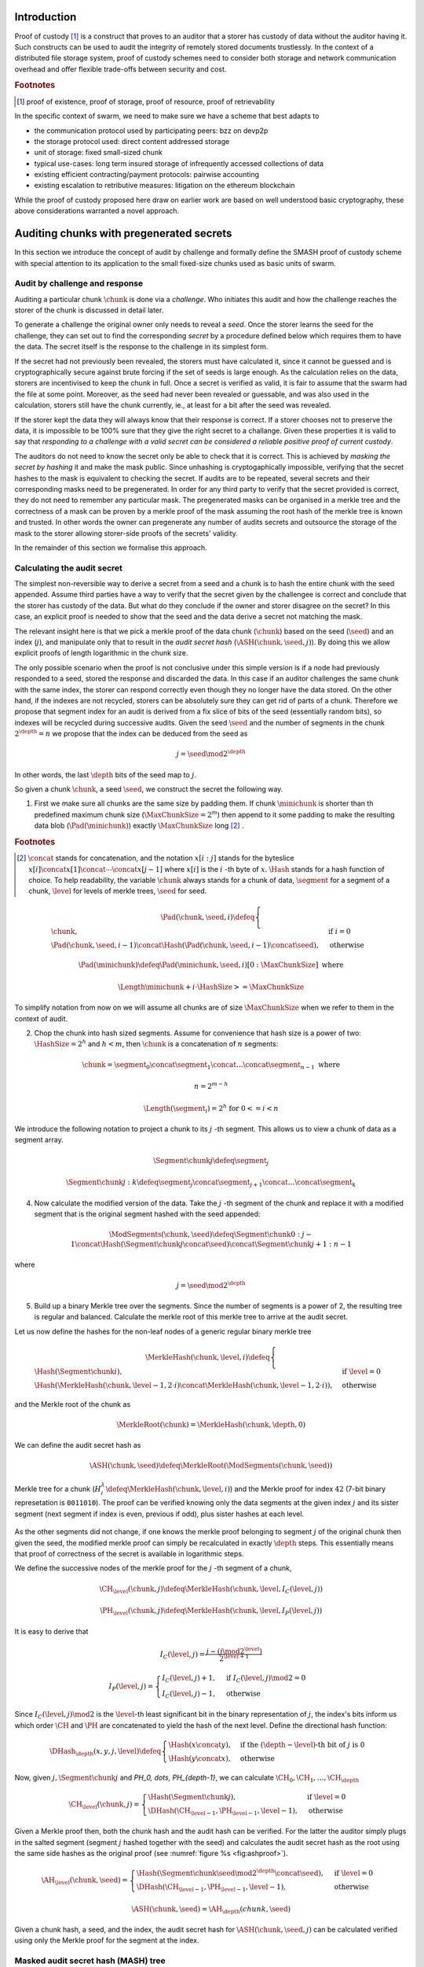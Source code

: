 .. **********************************************
.. SMASH: secured by masked audit secret hash
.. **********************************************

..  raw:: latex
    \enlargethispage{-.4\pageheight}
    \newpage



Introduction
=========================================

Proof of custody [#]_ is a construct that proves to an auditor that a storer has custody of data without the auditor having it. Such constructs can be used to audit the integrity of remotely stored documents trustlessly. In the context of a distributed file storage system, proof of custody schemes need to consider both storage and network communication overhead and offer flexible trade-offs between security and cost.

..  rubric:: Footnotes
..  [#] proof of existence, proof of storage, proof of resource, proof of retrievability

In the specific context of swarm, we need to make sure we have a scheme that best adapts to


* the communication protocol used by participating peers: bzz on devp2p
* the storage protocol used: direct content addressed storage
* unit of storage: fixed small-sized chunk
* typical use-cases: long term insured storage of infrequently accessed collections of data
* existing efficient contracting/payment protocols: pairwise accounting
* existing escalation to retributive measures: litigation on the ethereum blockchain


While the proof of custody proposed here draw on earlier work are based on well understood basic cryptography, these above considerations warranted a novel approach.

Auditing chunks with pregenerated secrets
============================================

In this section we introduce the concept of audit by challenge and formally define the SMASH proof of custody scheme with special attention to its application to the small fixed-size chunks used as basic units of swarm.

Audit by challenge and response
--------------------------------------

Auditing a particular chunk :math:`\chunk` is done via a *challenge*. Who initiates this audit and how the challenge reaches the storer of the chunk is discussed in detail later.

To generate a challenge the original owner only needs to reveal a *seed*. Once the storer learns the seed for the challenge, they can set out to find the corresponding *secret* by a procedure defined below which requires them to have the data. The secret itself is the response to the challenge in its simplest form.

If the secret had not previously been revealed, the storers must have calculated it, since it cannot be guessed and is cryptographically secure against brute forcing if the set of seeds is large enough. As the calculation relies on the data, storers are incentivised to keep the chunk in full. Once a secret is verified as valid, it is fair to assume that the swarm had the file at some point. Moreover, as the seed had never been revealed or guessable, and was also used in the calculation, storers still have the chunk currently, ie., at least for a bit after the seed was revealed.

If the storer kept the data they will always know that their response is correct.
If a storer chooses not to preserve the data, it is impossible to be 100% sure that they give the right secret to a challange. Given these properties it is valid to say that *responding to a challenge with a valid secret can be considered a reliable positive proof of current custody*.

The auditors do not need to know the secret only be able to check that it is correct. This is achieved by *masking the secret by hashing* it and make the mask public. Since unhashing is cryptogaphically impossible, verifying that the secret hashes to the mask is equivalent to checking the secret.
If audits are to be repeated, several secrets and their corresponding masks need to be pregenerated. In order for any third party to verify that the secret provided is correct, they do not need to remember any particular mask. The pregenerated masks can be organised in a merkle tree and the correctness of a mask can be proven by a merkle proof of the mask assuming the root hash of the merkle tree is known and trusted. In other words the owner can pregenerate any number of audits secrets and outsource the storage of the mask to the storer allowing storer-side proofs of the secrets' validity.

In the remainder of this section we formalise this approach.

Calculating the audit secret
--------------------------------------------------

The simplest non-reversible way to derive a secret from a seed and a chunk is to hash the entire chunk with the seed appended. Assume third parties have a way to verify that the secret given by the challengee is correct and conclude that the storer has custody of the data. But what do they conclude if the owner and storer disagree on the secret? In this case, an explicit proof is needed to show that the seed and the data derive a secret not matching the mask.

The relevant insight here is that we pick a merkle proof of the data chunk (:math:`\chunk`) based on the seed (:math:`\seed`) and an index (:math:`j`), and manipulate only that to result in the *audit secret hash* (:math:`{\ASH}(\chunk, \seed, j)`). By doing this we allow explicit proofs of length logarithmic in the chunk size.


The only possible scenario when the proof is not conclusive under this simple version is if a node had previously responded to a seed, stored the response and discarded the data. In this case if an auditor challenges the same chunk with the same index, the storer can respond correctly even though they no longer have the data stored. On the other hand, if the indexes are not recycled, storers can be absolutely sure they can get rid of parts of a chunk. Therefore we propose that segment index for an audit is derived from
a fix slice of bits of the seed (essentially random bits), so indexes will be recycled during successive audits. Given the seed :math:`\seed` and the number of segments in the chunk :math:`2^\depth=n` we propose that the index can be deduced from the seed as

..  math::
    j=\seed \mod 2^\depth

In other words, the last :math:`\depth` bits of the seed map to :math:`j`.

So given a chunk :math:`{\chunk}`, a seed :math:`{\seed}`, we construct the secret the following way.

1. First we make sure all chunks are the same size by padding them. If chunk :math:`{\minichunk}` is shorter than th predefined maximum chunk size (:math:`\MaxChunkSize=2^m`) then append to it some padding to make the resulting data blob (:math:`{\Pad}({\minichunk})`) exactly :math:`\MaxChunkSize` long [#]_ .

..  rubric:: Footnotes
.. [#] :math:`\concat` stands for concatenation, and the notation :math:`x[i:j]` stands for the byteslice  :math:`x[i]\concat x[1]\concat \dotsb \concat x[j-1]` where :math:`x[i]` is the :math:`i` -th byte of :math:`x`. :math:`\Hash` stands for a hash function of choice. To help readability, the variable :math:`\chunk` always stands for a chunk of data, :math:`\segment` for a segment of a chunk, :math:`\level` for levels of merkle trees, :math:`\seed` for seed.

..  math::
    \Pad(\chunk, \seed, i) \defeq \begin{cases}
    \chunk, & \text{if}\ i=0\\
    \Pad(\chunk, \seed, i-1) \concat \Hash(\Pad(\chunk, \seed, i-1)\concat\seed), & \text{otherwise}
    \end{cases}

    \Pad(\minichunk) \defeq \Pad(\minichunk, \seed, i)[0:\MaxChunkSize] \text{\ where}

    \Length{\minichunk} + i\cdot \HashSize >= \MaxChunkSize
To simplify notation from now on we will assume all chunks are of size :math:`\MaxChunkSize` when we refer to them in the context of audit.

2. Chop the chunk into hash sized segments. Assume for convenience that hash size is a power of two: :math:`{\HashSize}= 2^h` and :math:`h < m`, then :math:`\chunk` is a concatenation of :math:`n` segments:

..  math::
    \chunk = \segment_0\concat \segment_1\concat \dots\concat \segment_{n-1} \mathrm{\ where\ }

   n = 2^{m-h}

   \Length(\segment_i) = 2^h \text{\ for\ } 0 <= i < n

We introduce the following notation to project a chunk to its :math:`j` -th segment. This allows us to view a chunk of data as a segment array.

..  math::
    \Segment{\chunk}{j} \defeq \segment_j

    \Segment{\chunk}{j:k} \defeq \segment_j\concat\segment_{j+1}\concat \dots\concat \segment_{k}

4. Now calculate the modified version of the data. Take the :math:`j` -th segment of the chunk and replace it with a modified segment that is the original segment hashed with the seed appended:

..  math::
    \ModSegments(\chunk, \seed) \defeq \Segment{\chunk}{0:j-1} \concat \Hash(\Segment{\chunk}{j}\concat\seed) \concat \Segment{\chunk}{j+1:n-1}

where

..  math::
    j=\seed \mod 2^\depth

5. Build up a binary Merkle tree over the segments. Since the number of segments is a power of 2, the resulting tree is regular and balanced. Calculate the merkle root of this merkle tree to arrive at the audit secret.

Let us now define the hashes for the non-leaf nodes of a generic regular binary merkle tree

..  math::
    \MerkleHash(\chunk, \level, i) \defeq \begin{cases}
    \Hash(\Segment{\chunk}{i}) , & \text{if}\ \level=0\\
    \Hash(\MerkleHash(\chunk, \level-1, 2\cdot i)\concat \MerkleHash(\chunk, \level-1, 2\cdot i)), & \text{otherwise}
    \end{cases}

and the Merkle root of the chunk as

..  math::
    \MerkleRoot(\chunk) = \MerkleHash(\chunk, \depth, 0)

We can define the audit secret hash as

..  math::
    \ASH(\chunk, \seed) \defeq \MerkleRoot(\ModSegments(\chunk, \seed))

..  _fig:chunkproof::

..  figure:: fig/chunkproof.pdf
    :align: center
    :alt: binary merkle proof for chunk
    :figclass: align-center

    Merkle tree for a chunk (:math:`H^\lambda_i\defeq\MerkleHash(\chunk, \level, i)`) and the Merkle proof for index :math:`42` (7-bit binary represetation is ``0011010``). The proof can be verified knowing only the data segments at the given index :math:`j` and its sister segment (next segment if index is even, previous if odd), plus sister hashes at each level.


As the other segments did not change, if one knows the merkle proof belonging to segment :math:`j` of the original chunk then given the seed, the modified merkle proof can simply be recalculated
in exactly :math:`{\depth}` steps. This essentially means that proof of correctness of the secret is available in logarithmic steps.

We define the successive nodes of the merkle proof for the :math:`j` -th segment of a chunk,

..  math::
    \CH_\level(\chunk, j) \defeq \MerkleHash(\chunk, \level, I_C(\level, j))

    \PH_\level(\chunk, j) \defeq \MerkleHash(\chunk, \level, I_P(\level, j))

It is easy to derive that

..  math::
    I_C(\level, j) = \frac{j - (j \mod 2^\level)}{2^{\level+1}}

    I_P(\level, j) = \begin{cases}
    I_C(\level, j) + 1, & \text{if}\ I_C(\level, j) \mod 2 = 0\\
    I_C(\level, j) - 1, & \text{otherwise}
    \end{cases}

Since :math:`I_C(\level, j) \mod 2` is the :math:`\level`-th least significant bit in the binary representation of :math:`j`, the index's bits inform us which order :math:`\CH` and :math:`\PH` are concatenated to yield the hash of the next level. Define the directional hash function:

..  math::
    \DHash_\depth(x, y, j, \level) \defeq \begin{cases}
    \Hash(x\concat y), & \text{if the}\ (\depth-\level) \text{-th bit of}\ j\ \text{is}\ 0\\
    \Hash(y\concat x), & \text{otherwise}
    \end{cases}

Now, given :math:`j, \Segment{\chunk}{j}` and `\PH_0, \dots, \PH_{\depth-1}`, we can calculate :math:`\CH_0, \CH_1, \dots, \CH_\depth`

..  math::
    \CH_\level(\chunk, j) = \begin{cases}
    \Hash(\Segment{\chunk}{j}), & \text{if}\ \level = 0\\
    \DHash(\CH_{\level-1}, \PH_{\level-1}, \level-1), & \text{otherwise}
    \end{cases}

Given a Merkle proof then,  both the chunk hash and the audit hash can be verified. For the latter the auditor simply plugs in the salted segment (segment :math:`j` hashed together with the seed) and calculates the audit secret hash as the root using the same side hashes as the original proof (see :numref:`figure %s <fig:ashproof>`).

..  math::
    \AH_\level(\chunk, \seed) = \begin{cases}
    \Hash(\Segment{\chunk}{\seed \mod 2^\depth}\concat \seed), & \text{if}\ \level = 0\\
    \DHash(\CH_{\level-1}, \PH_{\level-1}, \level-1), & \text{otherwise}
    \end{cases}

    \ASH(\chunk, \seed)=\AH_\depth(chunk, \seed)

..  _fig:ashproof::

..  figure:: fig/ashproof.pdf
    :align: center
    :alt: calculating and verifying the audit secret hash given the Merkle proof
    :figclass: align-center

    Given a chunk hash, a seed, and the index, the audit secret hash for :math:`{\ASH(\chunk, \seed, j)}` can be calculated verified using only the Merkle proof for the segment at the index.


Masked audit secret hash (MASH) tree
-----------------------------------------

Now we turn to the formal definition of the masked secret audit hash tree relevant for repeatable audits without remembering secrets. Outsourcing the storage of multiple masked secrets necessitates storer-side proofs of the secret.

Assume that we have :math:`k=2^r` audit seeds :math:`\seed_0, \dots \seed_{k-1}` specific to a chunk. Each audit seed allows nodes to launch an independent challenge to the swarm and check that the associated data is preserved. We define :math:`r` as the *repeatability order of the audit*.
Using the audit seeds and the chunk one can construct a *masked audit secret hash tree* (MASH tree) as follows (see :numref:`figure %s <fig:mashproof>`):

1. Given a chunk and the :math:`n` audit seeds, calculate the corresponding audit secrets.
2. Given the :math:`n` audit secrets, construct :math:`n` masked audit secrets (MASH) by taking their  hash.

..  math::
    \MASH(\chunk, i) = \Hash(\ASH(\chunk, \seed_i)) \text{\ for\ } 0<=i<k

This list of masked secrets needs to be stored by storers in order to prove the correctness of their secret or incorrectness of the seed.
3. Take the masked secrets in the order of indexes and build the binary merkle tree of the pieces. The root of this merkle tree is the MASH root.

..  math::
    \MASHroot(\chunk) = \MerkleRoot(\MASH(\chunk, 0)\concat \MASH(\chunk, 1)\concat \dots\concat \MASH(\chunk, k-1))

4. The MASH root needs to be remembered by the owner and should also be referenced as part of the challenge.


The MASH-proof for a particular seed can be verified by only knowing the root mask at the given index and  the sister hashes at each level of the proof.
The process is entirely analogous to the case of the chunkhash.

We assume that the length of the MASH proof :math:`\MASHproof` is :math:`l=\Length(\MASHproof)` and the MASH index of the masked secret is :math:`i` is given (or derived from the seed, see below).

1. If :math:`l \mod 32 >= 0`, reject the proof.
2. :math:`r={l / 32}`
3. Using the directional hash function :math:`\DHash(x,y,i)`, the storer's secret can now be calculated using the following recursive definition


..  math::
    \MH_\level(\chunk, \seed) = \begin{cases}
    \Hash(\ASH(\chunk, \seed)), & \text{if}\ \level = 0\\
    \DHash(\CH_{\level-1}, \PH_{\level-1}, \level-1), & \text{otherwise}
    \end{cases}

    \MASH(\chunk, i)=\MH_r(chunk, \seed)

Now if :math:`\MASH(\chunk, i)=\MH_r(chunk, \seed)` the MASH proof is valid and one can conclude with certainty that the file is stored in the swarm.

Response types
-------------------------------

The secret itself is the response to the challenge in its simplest form.
Storers can also give a proof of correctness if they know the mask securing the chunk.
If the hash of the secret matches the mask in the :math:`i` -th position, the refutation consists of
the MASH proof of the :math:`i` -th mask. This is the positive response reassuring the integrity of storage of the chunk. Hence the motto: SMASH-proof = *Secured by Masked Audit Secret Hash* proof. We can say the chunk is *smash-proof*.

If the hash of the revealed secret does not match the mask at the relevant index, then the refutation is
the merkle proof of the relevant segment of the original chunk. This response is called a *smash proof*, and we can say the audit challenge has been smashed by the storer.

Given the usual 256bit Keccak SHA3, :math:`\HashSize=32` used in swarm, MASH proof itself is exactly
:math:`32(r+1)` bytes long. For instance if :math:`r=3`, the proof with the secret takes a mere 128 bytes.
A swarm chunk is :math:`4096=2^7\cdot 32` bytes, so the ASH-proof of a swarm chunk is :math:`8\cdot 32=256` bytes.


In the latter case when the challenge(r) is smashed, the smash proof is a little longer since it also involves giving merkle proofs of segments of the original chunk. Given a seed :math:`\seed`, storer calculated the secret and found that it does not match the audit mask. In this case the Merkle proofs prove the existence and position of the respective segments in the original chunk. This proof can be used if the auditor wants to make sure the secret is correctly derived from the seed while not knowing the secret or its mask. This will be used as second pass challenge after failed partial verification of a secret which is not 100% conclusive.
This proof is also used in conjunction with the MASH proof to refute the challenge as invalid to third parties.
This type is supposed to be rarely used, since it assumes that auditors are sending frivolous false seeds or publish incorrect masks, which they are decincentivised to do.

..  fig:response-types::

..  figure::

    +---------------+------------------------+------------------+------------------------------+
    | challenge     |            input       |storer  knows     |response                      |
    +===============+========================+==================+==============================+
    |   ASH         |chunk hash, seed        |                  |audit secret hash             |
    +---------------+                        |                  +------------------------------|
    |   ASH proof   |                        |                  |chunk segment, ASH proof      |
    +---------------+------------------------+------------------+------------------------------|
    |   MASH proof  |chunk hash, seed,       | mask ok          |audit secret hash, MASH proof |
    |               |MASH-root               +------------------+------------------------------|
    |               |                        | mask not ok      |ASH proof, MASH proof         |
    +---------------+------------------------+------------------+------------------------------+

    Types of challenges, their input and the response storers can give. The first two types of challenge makes no claim as to whether the auditor knows the secret therefore cannot be invalid. The MASH proof challenge presupposes the storer knows the mask. The storer always responds with the MASH proof, if they find the mask matching the response also includes the audit secret hash, otherwise the ASH proof (from which the audit secret can be derived).


Repeatability and file-level audits
====================================

In this secion we expose the problem of scalability with repeated audits of fixed sized chunks, then show that the solution lies in finding larger structures than the chunk which are to be audited simultaneously so storage critical audit masks can be reused without comporomising security. Incidentally, this same method offers a systemic and rather intuitive way of auditing documents and document collections (the units that are semantic to the users). We propose an algorithm to recursively generate seeds for the successive chunks of a larger collection and provide a partial secret verification scheme that offers error detection and efficient backtracking to identify missing chunks.
This *collection-level recursive audit secret hash* (CRASH) will provide the basis for collective iterative auditing, an efficient automated integrity protection system for the swarm.

The problem of scaling audit repeatability with fixed chunks
--------------------------------------------------------------

The choice of :math:`r` has an impact on the length of the merkle proofs which are needed for MASH-proofs. More importantly, though, since someone needs to remember the masks, this scheme has a fix absolute storage overhead that is independent of the size of the pieces we prove the storage of. Since it is not realistic to require more than 5-10% administrative storage overhead even for very long storage periods, larger :math:`r` values only scale if the same seeds can guard the integrity of larger data.

In particular, take the example of a standard swarm chunk size of 4096 bytes (:math:`m=12`) and
assuming standard Keccak 256bit Sha3 hash we have :math:`h=5, d=7`.
Given the MASH-base length of :math:`2^{r+h}`, 128 independent audits incurs a 100% storage overhead. Instead for a chunk :math:`r=0,1,2,3,4` seem realistic choices for :math:`r=0.8,1.6,3.125,6.3,12.5\%` storage overhead, respectively.

Ultimately, repeatability order should reflect the TTL (time to live = storage period) of the request, therefore *audit repeatability and fix chunk size cannot scale unless we compensate for the overhead by reusing seeds over several chunks*.
This problem does not occur with Storj since the shards can be sufficiently big, however with swarm, the base unit of contracting is the chunk.
The insight here is that we can reuse the same seed over several chunks if and only if we query the integrity of those chunks at the same time.

While discussing the swap-swear-swindle approach to chunk insurance :cite:`ethersphere2016sw3`, we mentioned among the problems that users will probably want to check the integrity of their assets on semantic units like document or document collection, i.e., a solution should be in place to make sure litigation and auditing are easily managed for these units.
Incidentally, collection-level recursive audit secret hash solves both problems at one go. This is the topic of the following section.

Collection-level recursive audit secret hash
----------------------------------------------

In this subsection we define the audit secret hash for collections, i.e., an algorithm to calculate an audit secret hash from a document collection and one audit seed.
First we define a strict ordering on all chunks in a document collection as follows:

1. Take the manifest describing the document collection and walk through the paths in the order defined by the manifest trie (lexicographic) and define :math:`M` as the function mapping paths to swarm hashes of the documents they route.

..  math::
    M: \mathcal{P} \mapsto \Range(\SwarmHash)

2. Let :math:`\Pi(M) \subseteq \Dom(M)` be the set of unique paths in the manifest such that if several paths point to the same document take the first one in the order.

..  math::
    \pi \in \Pi(M) \defequiv \nexists \pi\prime \text{\ such that}\ M(\pi) = M(\pi\prime) \text{\ and\ } \pi\prime < \pi

3. This defines a unique set of documents and a strict ordering over documents.


For each document, take the chunk tree of a document as defined by the swarm hash chunker. See :numref:`figure %s <fig:swarmhash>`.

1. Let :math:`\triangle(\node)` be the set of all nodes in the subtree encoded in :math:`\node`. Now define  a strict ordering of nodes in the chunk tree for document :math:`\doc`.

..  math::
    \node <_\doc \node\prime \defequiv \begin{cases}
    \node \in \triangle(\node\prime), & \text{or}\\
    \exists \node_t\ \text{such that}\
    \exists \node_n, \node_m, i, j, \text{and}\ \node_t \ \text{\ such that}\\
    \ \Hash(\node_n) = \Segment{\node_t}{i}\text{\ and}\\
    \ \Hash(\node_m) = \Segment{\node_t}{j}\text{\ and}\\
    \ i < j
    \end{cases}

2. Combine this ordering of nodes and the ordering of uniq paths in the manifest, extend the ordering of nodes over the entire document collection as follows:


..  math::
    \node <_M \node\prime \defequiv \begin{cases}
    \node <_\doc \node\prime, & \text{if}\ \exists \doc\text{\ such that}\ \node, \node\prime \in \triangle(\doc) \text{or}\\
    \doc <_M \doc\prime, & \text{if}\ \exists \doc, \doc\prime\text{\ such that}\ \node \in \triangle(\doc)\text{ and\ } \node\prime \in \triangle(\doc\prime)
    \end{cases}

3. Now define the set of unique nodes :math:`\Complement(M)` of the document collection.

..  math::
    \node\in \Complement(M) \defequiv \nexists \node\prime \text{\ such that}\
    \SwarmHash(\node) = \SwarmHash(\node\prime) \text{\ and\ } \node\prime <_M \node

..  _fig:swarmhash::

..  figure:: fig/bzzhash.pdf
    :alt: swarm-hash
    :align: center

    the swarm hash construct. Hierarchical chunking.

The resulting ordered set of chunks will be used to define the collection-level recursive audit secret hash.

1. Let :math:`M` be the manifest of a document collection and :math:`\Complement(M) = \{\chunk_0, \chunk_1, \dots\chunk_n\}` be the set of unique chunks such that :math:`\chunk_i<\chunk_j` for all :math:`0<=i<j<=n`.  The last chunk :math:`\chunk_n` is the root chunk of the manifest.
2. Let :math:`\seed` be the seed for :math:`M`.
3. Define the audit secret hash function for :math:`M` and and index as

..  math::
    \CRASH(M, \seed, i) \defeq \begin{cases}
    \ASH(\chunk_0, \seed), & \text{if}\ i=0\\
    \ASH(\chunk_i, \Hash(\ASH(M, \seed, i-1)\concat\seed)), & \text{othersiwe}
    \end{cases}

4. The collection-level recursive audit secret hash for :math:`M` is defined as

..  math::
    \CRASH(M, \seed) \defeq \CRASH(M, \seed, n)

In practice given a collection the owner wants to store, the secrets can be efficiently generated at the time the files are chunked. As the chunks are uploaded, and guardian addresses and their receipts are stored in a structure parallel to the chunktree anyway. In addition to that

This pattern can be applied to document collections covering entire sites or filesystem directories and therefore scale very well.
Given the swarm parameters of :math:`m=12, h=5`, for a TTL requiring repeatability order :math:`r` (for :math:`2^r` independent audits without ever seeing the files again), the minimum data size to achieve a desired maximum storage overhead ratio :math:`k` is :math:`k\cdot 2^{r+5}`
Setting `r=128`, so the masks fit into one chunk, a 20-chunk file (80KB) would allow :math:`128` independent audits with a 5% storage overhead.

This audit will not reveal the actual secret to the individual storers of chunks, therefore it can never be used to prove to third parties that a challenge is invalid. For the same reason it is not used for public litigation.

If we know nothing about the individual secrets used in the recursive formula, and we use ASH challenges to obtain :math:`\CRASH(M, \seed, i)`, the correctness of the secret is only verifiable after we calculate :math:`\CRASH(M, \seed)` and check it against the mask. Requiring ASH proofs directly, on the other hand, would incur
an order of magnitude more network traffic. However, a reasonable middle ground is possible.

The insight here is that we can use partial verification on the individual secrets.
When auditing, every time a new ASH secret is given, :math:`\error` bits of the secret are checked.
If a mismatch is encountered, the audit enters into a second pass backtrack mode and actual ASH proofs are obtained from the nodes.

Since an incorrect secret yields a new random seed and subsequent secret that has a uniform distribution over possible error codes, newly introduced errors can generate false positives on average 1 in :math:`2^\error` times.
As a result, the probability that any error remains undetected for :math:`n` steps is less than :math:`2^{-n\cdot \error}`. This property makes it efficient to follow a simple backtracking strategy: when a mismatch is encountered on :math:`\CRASH(M, \seed, i)`, proceed by requiring ASH proofs for past chunks in order of their recency, i.e., :math:`\chunk_i, \chunk_{i-1}, \chunk_{i-2}, \dots`.

This is all based on the premise that the bits the errors are checked against are precalculated and stored. This creates an extra overhead of :math:`\error` bits per chunk, modifying our minimum datasize requisite to
:math:`k\cdot(2^{r+\error+8})` bits.

The exact procedure covering auditing and litigation is detailed in the following section.

Generating the seeds
------------------------------------

Optmising the storage for owners to originate audits it is important that a series of seeds should be deterministic so the seed can be calculated when an audit is initiated.

1. Every node has a master seed (:math:`\MasterSeed`) that is derived from a ethereum seed account :math:`\seedaccount` protected by a password. This master seed is never shown or cached, it only exists in memory.

..  math::
    {\MasterSeed}={\Hash}({\PrivKey}(\seedaccount)\concat {\Address}(\seedaccount))

2. Using the chunk hash, one can generate the series of base seeds for a chunk.

..  math::
    {\BaseSeed}(\chunk, 0) = {\Hash}({\MasterSeed}\concat {\CH}(\chunk))

    {\BaseSeed}(\chunk, i) = {\Hash}(\BaseSeed(\chunk, i-1)\concat {\BaseSeed}(0))

3. The :math:`i` -th transparently indexed seed (:math:`{\TIS}(\chunk, i)`) is obtained by replacing the first :math:`r` bits of the base seed with the index.

..  math::
    {\TIS}(\chunk, r, i) = i\cdots 2^{2^h-r} + (\BaseSeed(\chunk, i) \mod 2^{2^h-r})

These transparently indexed seeds are used to generate masks to submit together with the store request for a chunk. For entire collections, we use the transparently indexed seeds of the root chunk of the collection manifest [#]_ .

..  rubric:: Footnotes
..  [#] It is rather unlikely that we ever need so high :math:`r` values that the security of the secret against bruteforcing is compromised.

This indexing scheme allows owners to generate a seed needed for an audit for any chunk without having any information whatsoever. In order to generate a seed in range though, they need to know the repeatability order of a chunk. We will most likely assume that :math:`r` is the logarithm of the TTL of an insured chunk [#]_ .

..  rubric:: Footnotes
..  [#] The base of this log would set the clock tick for automated audits, making it a system constant will allow predictable audit traffic estimates given the size of the swarm.

Incidentally, this allows the owner to calculate the index of the previous seed used for the collection from the current time and time of the receipt, so there is no need to keep an cursor to avoid repeated audits with the same seed. For non-automated audits on chunks are expected to occur infrequently and since they count as anomalies, they are likely to be recorded for reasons of reputation etc.

SWINDLE
=======================

SWINDLE (SWarm INsurance Driven Litigation Engine) is the part of the bzz protocol that handles the logic and communications relating to auditing and litigation. It relies on crash/smash challenges for proof of custody integrity checking and also serves as evidence sent to the blockchain for public litigation.

Prerequisites for insured storage
--------------------------------------------------

When a store request for an insured chunk is sent, the owner must include the smash chunk hash, as well as the MASH root and sign it together with the swarm hash of the chunk [#]_ . The chunk hash is needed to verify positive ASH proofs, while the MASH is needed to verify MASH proofs. Both are needed in order to provide negative proofs against an auditor sending frivolous audit requests.

..  rubric:: Footnotes
..  [#] Instead of calculating and including the smash chunk hash separately from the swarm hash, we could simply use the smash hash (root binary merkle tree over 32 byte sequences) as the chunk hash in the swarm chunker. The smash hash involves 255 hashing operations as opposed to the single one of the swarm hash, therefore, extensive benchmarks are needed before we pursue this option.

When the store request is accepted by the guardian, they provide the owner with a receipt consisting of the store request signed by the author and counter-signed by the guardian. SWINDLE uses a court-case like system of public litigation on the blockchain, so the signatures are important in order for smart contracts to verify if a challenge is valid.

After the author generates the MASH tree, they have two options. One is to keep it with the chunk hash. This allows the author to launch and verify simple audit requests responded to by the relevant audit secret hash (ASH) value. If they choose not to store the MASH, they only need to record the MASH root with the chunk and send off the masked audit secret hashes along with the store request. This enables owners to obtain proofs of custody without having any parts of the data whatsoever beyond the chunk hash and the signature of the receipt.

Even though querying a particular chunk is allowed and can be done manually, the automated audit and litigation process of SWINDLE start with audits on document collections and/or files instead.

Let us assume that all chunks have been stored and the owner obtained a receipt for each from the respective guardians. Once a document collection is assembled (contains files to be retrieved at similar very low frequences and stored for the same period), the manifest describing the collection is given.

Document- or collection-level auditing and litigation
--------------------------------------------------------------------

1. The owner identifies a batch to store and have all its chunks sent and receipted.

2. Stored in parallel structure are the guardians receipts.

3. The owner generates the base seeds for the manifest, then calculates the secrets and builds the MASH tree from the masked audit secrets [#]_ .

..  rubric:: Footnotes
..  [#] IO and memory allocation being the main bottleneck, the secrets for all seeds are best calculated with a single chunking iteration.

4. Stored in another parallel structure are the smash hashes belonging to the chunks.

5. Stored in another parallel structure are the uniqueness bits belonging to the chunks. This extra bit is needed to ensure each chunk is checked only once for each collection.

6. The guardian data, the smash hashes and the MASH-base are stored in the swarm (the structure is linked in a manifest).

7. The audit request for the document or collection is a signed tuple consisting of the swarm root hashes of (1) the document/collection, (2) the guardian receipts, (3) the MASH base and (4) the smash chunk hashes (5) the uniquness bits, (6) the partial verification masks. In addition it includes (8) the MASH root, (9) the base seed for this  audit, (10) the MASH index (unless derivable from the seed) and possibly (11) a common TTL (storage period).

6. The owner sends an audit request addressed by the swarm hash.

The automated audit process works as follows:

1. Anyone that have the chunk can act as the main auditor and start kicking off the recursive collective audit.
2. The auditor retrieves the other supporting structures (guardian data, smashhashes and MASH-base, partial verification masks).
3. The auditor starts by verifying the MASH root and the signature and checks the integrity of the support data.

The automated collective audit process works as follows:

1. Auditor launches the collection/file audit, using a chunk ordering defined on the document/collection.
2. The auditor sends off audit requests of the simple type which are similar to retrieval requests except that it has to be responded to only by proximate storers and instead of sending the chunk, storers calculate the secret and respond with that.
3. These storers do the same as the main auditor and recursively spawn audit requests on the subtree defined by the successive hash segments of the chunk they store.
4. Storers of leaf chunks simply respond with the secret.
5. Upon receiving the secret for a chunk, the auditor checks  the error detection code,  and generates the next seed to send as part of the audit of the next subtree addressed by the following hash segment.
6. After all subtree secrets are received, intermediate nodes calculate the audit secret and hash it together with the secret of their own chunk. They respond to their parent auditor with this secret.
7. If everybody responds and the secret matches the  repective mask, then the audit is successful.  If the main auditor knows the mask, it responds to the owner with a MASH proof of the secret.
8. The owner verifies the MASH proof against the MASH root and if it checks out, they can fairly certain their collection is preserved and retrievable in the swarm.

During simple audit, audit requests are shouted out in the ether and the swarm forwards them all the way to a storer node (peers most proximate to chunk address). Responses travel back to parent auditors the same way.

If during the audit process there is no response about a chunk, the guardian of the chunk is looked up and is sent an ASH-proof request. If the ASH-proof request returns a response, the ASH is recalculated. If not responded to, litigation starts by the auditor sending the ASH-proof challenge to the blockchain. From here on the standard deadline for refutation starts. The exact procedure is discussed in :cite:`ethersphere2016sw3`.

If auditor has all the values but finds the audit secret does not match the mask, it needs to find the culprit. This is carried out by sending out successive ASH-proof challenges to the guardians [#]_ .

If all nodes respond with the ASH secret, the auditor is able to calculate the CRASH secret for the entire collection and check it against the MASH. The MASH proof is sent to the owner or initiator.

In the abnormal case when an error is detected, it is not entirely clear how to follow up.
Luckily due to the iterative error coding scheme used, the probabilities of the past chunks to be implicated has a negative exponential distribution as a function of their recency.
As a consequence the strategy to proceed backwards to check these chunks for proof of custody is sound and efficient. We use an ASH-proof challenge that requires the peer to provide a merkle proof used to validate both the original chunk as well as the audit secret. If the node fails to respond with a correct ASH proof, the trial period finishes and litigation on the blockchain starts. The node carrying out this partial audit feed sback the information about the error to their parent auditor. Thus the peers know not to pursue litigation.

During this auditing procedure, the intermediate nodes were not only needed for the audit itself but also serve to address the audit requests for the subtrees of the tree node encoded in the chunk. If the entire audit combining the secrets is carried out by one peer, chunks for each intermediate tree node will need to be retrieved to route audit requests for subtrees. Collective auditing has the immediate benefit that no intermediate chunks ever need to be actually retrieved, because the audit of subtrees are carried out by peers that store the chunk [#]_ .

..  rubric:: Footnotes
..  [#] We need to ensure that peers that get involved in the colllective audit get forwarded all the relevant data, i.e., the partial verification mask bits, the guardians addresses belonging to the substructure to be audited, the smash chunk hashes of chunks in the subtree and the uniqueness bits.

Ensuring correct syncing and distribution
-----------------------------------------------------------

As it turns out, collective auditing has great advantages in policing correct synchronisation.
As a result of recursive audits, when chunks proofs are retrieved, the audit requests come from nodes independent of the owner. This helps nodes to identify neighbours that refused to sync. If an audit request reaches a node that is most proximate to the target chunk, the node recognizes that it is a chunk that it was  supposed to receive while syncing with one of its peers. If it did not, then it sends an  audit request to the chunk's guardian and feedback to its parent auditor.

This can be thought of as a  warning to the guardian. If they still keep the chunk to themselves, they will lose their deposit as a result of litigation.
Even if they are innocent, they are motivated to forward since that is cheaper still than litigation. Therefore they will forward the audit request to  their appropriate online peer towards the node they had originally forwarded it to. If all nodes delegate and forward, the proximate node will eventually receive the chunk.
Interestingly, this situation could also happen as a  result of network growth and  latency. We conclude that SWINDLE recursive auditing can repair retrievability [#]_ .

..  rubric:: Footnotes
..  [#] Note that adaptation to network  growth and shrinking is taken care of by the syncing protocol. However if network connections are saturated and/or nodes have not yet heard of each other it could happen that they are genuine yet appear not synchronized. We restrict these cases to the case when the offending node issues a proof that they believed to be the most proximate one to the target.

If the proximate node gets the chunk, it calculates the audit secret and the audit can continue. If there is a a delay longer than the timeout, the audit concludes and litigation starts. Note that litigation is only possible as long as the initiator includes the address of the real proximate node.
If such an address is not provided, an offending node further out claiming to be proximate cannot be  prosecuted.

Registering storers
---------------------------

Every time a chunk is audited via their guardian, the request makes a detour, causing both bandwidth and processing overhead. More importantly, all nodes connecting the guardian with the storer need to have stored a receipt about the chunk resulting in some storage overhead.
Auditing can solve this by offering owners a chance to change the chunk's guardian entry to the storer.

This process is falicitated by auditors changing the entries in the subtree for guardians and percolating it up via parent auditors. The correctness of the replacement is easily verified by

1. validating the suggested entry's signed response that counts as a receipt
2. checking that the new node's address is indeed closer to the chunk than the original guardian.
3. checking that the timestamp of the suggested entry's signature is more recent than the original.

The requirement for a fresher receipt to change the entry is there to protect the original guardians.
Once the storer gets registered by the owner in the guardian table, the original guardian and all the nodes not actually storing themselves can delete their receipts. When litigated against, they can just relax knowing their receipt is made invalid by the storers entry. However, this replies on the tacit assumption that the guardian table is addressable and versioned [#]_ . This is easiest done by swarm's versioned name registrar.  It is crucial we make sure that the namereg entry needs updating only when there is an audit with new storers, not a frequent occurrence.

..  rubric:: Footnotes
..  [#] Version history is important to protect the original guardian. Before they delete all reference to a past chunk, they need to make sure evidence will always be available in the form of a storer's receipt that they relinquihed their role as guardians of the chunk. Such zero knowledge evidence can only be found on the blockchain.

Conclusion
=============

In this paper we presented a simple proof of custody formula inspired by the Wilkinson--Buterik proof of storage used by storj :cite:`wilkinsonetal2014storj`. We specified an auditing and litigation scheme that has ideal properties to secure the swarm against chunk loss.

SMASH proofs offer integrity checking for chunks as well as for documents and document collections that

* allows storers to initiate and control audits without storing any information other than the swarm hash of the chunk
* allows owners to outsource auditing without revealing future seeds
* it provides a seed generation algorithm for securing large document collections with a single audit secret so it scales for both storage and bandwidth
* the successive seeds contain error detection which makes it very efficient to find offending nodes without remembering the (masked) secret for each chunk
* allows easy verification by third parties like smart contracts to serve as evidence  when it comes to litigation on the blockchain
* works without ever writing anything to the blockchain which is only used for last-resort litigation
* enables very small size proofs to optimize bandwidth use and prevent blockchain bloating
* offers guardians and storers ways to refute the challenge, including proof that auditors request is invalid

We outlined an auditing and litigation protocol which

* offers efficient ways to probe the swarm off-chain with recursive outsourceable collective audits
* allows prompt incentivised escalation to blockchain litigation
* helps nodes identify greedy peers that do not forward chunks
* allows a painless way to update the table of guardians for a document(collection) with storers, i.e.  switching from chained litigation and audit via the guardian to direct one via the storer saving storage (on and off-chain), processing and bandwidth while keeping the benefits of initial local contracting such as immediate settlement.

.. bibliography:: smash.bib
   :cited:
